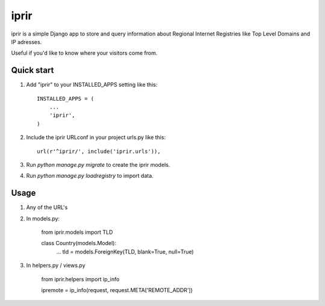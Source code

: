 =====
iprir
=====

iprir is a simple Django app to store and query information about Regional
Internet Registries like Top Level Domains and IP adresses.

Useful if you'd like to know where your visitors come from.


Quick start
-----------

1. Add "iprir" to your INSTALLED_APPS setting like this::

    INSTALLED_APPS = (
        ...
        'iprir',
    )

2. Include the iprir URLconf in your project urls.py like this::

    url(r'^iprir/', include('iprir.urls')),

3. Run `python manage.py migrate` to create the iprir models.

4. Run `python manage.py loadregistry` to import data.


Usage
-----

1. Any of the URL's

2. In models.py:

    from iprir.models import TLD

    class Country(models.Model):
        ...
        tld = models.ForeignKey(TLD, blank=True, null=True)

3. In helpers.py / views.py

    from iprir.helpers import ip_info

    ipremote = ip_info(request, request.META['REMOTE_ADDR'])
